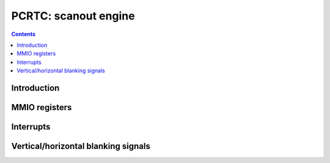 .. _pcrtc:

=====================
PCRTC: scanout engine
=====================

.. contents::

.. todo:: write me


Introduction
============

.. todo:: write me


MMIO registers
==============

.. todo:: write me

.. space:: 8 pcrtc 0x1000 CRTC controls

   .. todo:: write me

.. space:: 8 prmcio 0x1000 VGA CRTC & attribute controller registers

   .. todo:: write me


.. _pcrtc-intr:

Interrupts
==========

.. todo:: write me


.. _pcrtc-blank:

Vertical/horizontal blanking signals
====================================

.. todo:: write me
